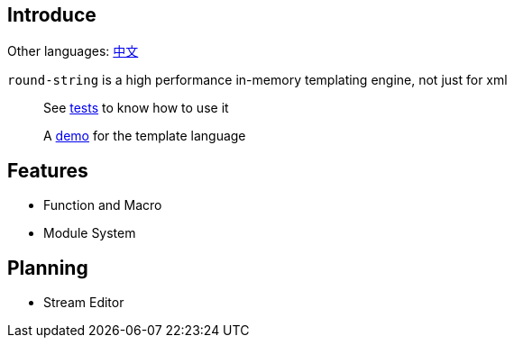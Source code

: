 == Introduce

Other languages: https://github.com/round-lang/round-string/blob/master/README_zh.adoc[中文]

`round-string` is a high performance in-memory templating engine, not just for xml

> See https://github.com/round-lang/round-string/blob/master/src/test/java/org/dreamcat/round/string/bench/SimpleSpeedTest.java[tests] to know how to use it

> A https://github.com/round-lang/round-string/blob/master/src/test/resources/bench/round-string.xml[demo] for the template language

== Features

- Function and Macro
- Module System

== Planning

- Stream Editor
